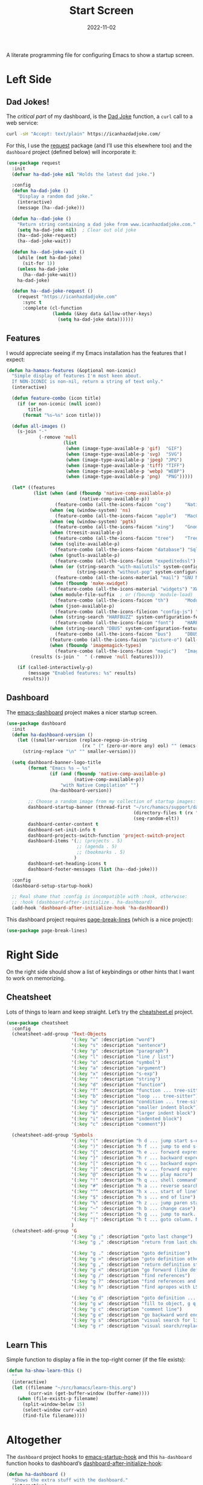 #+TITLE:  Start Screen
#+AUTHOR: Howard Abrams
#+DATE:   2022-11-02
#+TAGS: emacs

A literate programming file for configuring Emacs to show a startup screen.

#+begin_src emacs-lisp :exports none
  ;;; ha-dashboard --- show a startup screen. -*- lexical-binding: t; -*-
  ;;
  ;; © 2022-2023 Howard Abrams
  ;;   Licensed under a Creative Commons Attribution 4.0 International License.
  ;;   See http://creativecommons.org/licenses/by/4.0/
  ;;
  ;; Author: Howard Abrams <http://gitlab.com/howardabrams>
  ;; Maintainer: Howard Abrams
  ;; Created: November  2, 2022
  ;;
  ;; While obvious, GNU Emacs does not include this file or project.
  ;;
  ;; *NB:* Do not edit this file. Instead, edit the original literate file at:
  ;;            ~/src/hamacs/ha-dashboard.org
  ;;       And tangle the file to recreate this one.
  ;;
  ;;; Code:
  #+end_src
* Left Side
** Dad Jokes!
The /critical part/ of my dashboard, is the [[https://icanhazdadjoke.com/][Dad Joke]] function, a =curl= call to a web service:
#+begin_src sh
  curl -sH "Accept: text/plain" https://icanhazdadjoke.com/
#+end_src

For this, I use the [[https://github.com/tkf/emacs-request][request]] package (and I’ll use this elsewhere too) and the =dashboard= project (defined below) will incorporate it:
#+begin_src emacs-lisp
  (use-package request
    :init
    (defvar ha-dad-joke nil "Holds the latest dad joke.")

    :config
    (defun ha-dad-joke ()
      "Display a random dad joke."
      (interactive)
      (message (ha--dad-joke)))

    (defun ha--dad-joke ()
      "Return string containing a dad joke from www.icanhazdadjoke.com."
      (setq ha-dad-joke nil)  ; Clear out old joke
      (ha--dad-joke-request)
      (ha--dad-joke-wait))

    (defun ha--dad-joke-wait ()
      (while (not ha-dad-joke)
        (sit-for 1))
      (unless ha-dad-joke
        (ha--dad-joke-wait))
      ha-dad-joke)

    (defun ha--dad-joke-request ()
      (request "https://icanhazdadjoke.com"
        :sync t
        :complete (cl-function
                   (lambda (&key data &allow-other-keys)
                     (setq ha-dad-joke data))))))
#+end_src
** Features
I would appreciate seeing if my Emacs installation has the features that I expect:
#+begin_src emacs-lisp
  (defun ha-hamacs-features (&optional non-iconic)
    "Simple display of features I'm most keen about.
    If NON-ICONIC is non-nil, return a string of text only."
    (interactive)

    (defun feature-combo (icon title)
      (if (or non-iconic (null icon))
          title
        (format "%s—%s" icon title)))

    (defun all-images ()
      (s-join "·"
              (-remove 'null
                       (list
                        (when (image-type-available-p 'gif)  "GIF")
                        (when (image-type-available-p 'svg)  "SVG")
                        (when (image-type-available-p 'jpeg) "JPG")
                        (when (image-type-available-p 'tiff) "TIFF")
                        (when (image-type-available-p 'webp) "WEBP")
                        (when (image-type-available-p 'png)  "PNG")))))

    (let* ((features
            (list (when (and (fboundp 'native-comp-available-p)
                             (native-comp-available-p))
                    (feature-combo (all-the-icons-faicon "cog")     "Native Compilation"))
                  (when (eq (window-system) 'ns)
                    (feature-combo (all-the-icons-faicon "apple")   "MacOS"))
                  (when (eq (window-system) 'pgtk)
                    (feature-combo (all-the-icons-faicon "xing")    "Gnome"))
                  (when (treesit-available-p)
                    (feature-combo (all-the-icons-faicon "tree")    "Tree Sitter"))
                  (when (sqlite-available-p)
                    (feature-combo (all-the-icons-faicon "database") "Sqlite"))
                  (when (gnutls-available-p)
                    (feature-combo (all-the-icons-faicon "expeditedssl") "TLS"))
                  (when (or (string-search "with-mailutils" system-configuration-options)
                            (string-search "without-pop" system-configuration-options))
                    (feature-combo (all-the-icons-material "mail") "GNU Mail"))
                  (when (fboundp 'make-xwidget)
                    (feature-combo (all-the-icons-material "widgets") "XWidgets"))
                  (when module-file-suffix  ; or (fboundp 'module-load)
                    (feature-combo (all-the-icons-faicon "th")      "Modules"))
                  (when (json-available-p)
                    (feature-combo (all-the-icons-fileicon "config-js") "JSON"))
                  (when (string-search "HARFBUZZ" system-configuration-features)
                    (feature-combo (all-the-icons-faicon "font")    "HARFBUZZ"))
                  (when (string-search "DBUS" system-configuration-features)
                    (feature-combo (all-the-icons-faicon "bus")     "DBUS"))
                  (feature-combo (all-the-icons-faicon "picture-o") (all-images))
                  (when (fboundp 'imagemagick-types)
                    (feature-combo (all-the-icons-faicon "magic")   "ImageMagick"))))
           (results (s-join "  " (-remove 'null features))))

      (if (called-interactively-p)
          (message "Enabled features: %s" results)
        results)))
#+end_src
** Dashboard
The [[https://github.com/emacs-dashboard/emacs-dashboard][emacs-dashboard]] project makes a nicer startup screen.
#+begin_src emacs-lisp
  (use-package dashboard
    :init
    (defun ha-dashboard-version ()
      (let ((smaller-version (replace-regexp-in-string
                              (rx " (" (zero-or-more any) eol) "" (emacs-version))))
        (string-replace "\n" "" smaller-version)))

    (setq dashboard-banner-logo-title
          (format "Emacs %s — %s"
                  (if (and (fboundp 'native-comp-available-p)
                           (native-comp-available-p))
                      "with Native Compilation" "")
                  (ha-dashboard-version))

          ;; Choose a random image from my collection of startup images:
          dashboard-startup-banner (thread-first "~/src/hamacs/support/dashboard"
                                                 (directory-files t (rx ".png"))
                                                 (seq-random-elt))
          dashboard-center-content t
          dashboard-set-init-info t
          dashboard-projects-switch-function 'project-switch-project
          dashboard-items '(;; (projects . 5)
                            ;; (agenda . 5)
                            ;; (bookmarks . 5)
                           )
          dashboard-set-heading-icons t
          dashboard-footer-messages (list (ha--dad-joke)))

    :config
    (dashboard-setup-startup-hook)

    ;; Real shame that :config is incompatible with :hook, otherwise:
    ;; :hook (dashboard-after-initialize . ha-dashboard)
    (add-hook 'dashboard-after-initialize-hook 'ha-dashboard))
#+end_src

 This dashboard project requires [[https://github.com/purcell/page-break-lines][page-break-lines]] (which is a nice project):
#+begin_src emacs-lisp
  (use-package page-break-lines)
#+end_src

* Right Side
On the right side should show a list of keybindings or other hints that I want to work on memorizing.

** Cheatsheet
Lots of things to learn and keep straight. Let’s try the [[https://github.com/mykyta-shyrin/cheatsheet][cheatsheet.el]] project.
#+begin_src emacs-lisp
  (use-package cheatsheet
    :config
    (cheatsheet-add-group 'Text-Objects
                          '(:key "w" :description "word")
                          '(:key "s" :description "sentence")
                          '(:key "p" :description "paragraph")
                          '(:key "l" :description "line / list")
                          '(:key "o" :description "symbol")
                          '(:key "a" :description "argument")
                          '(:key "x" :description "s-exp")
                          '(:key "'" :description "string")
                          '(:key "d" :description "function")
                          '(:key "f" :description "function ... tree-sitter")
                          '(:key "b" :description "loop ... tree-sitter")
                          '(:key "u" :description "condition ... tree-sitter")
                          '(:key "j" :description "smaller indent block")
                          '(:key "k" :description "larger indent block")
                          '(:key "i" :description "indented block")
                          '(:key "c" :description "comment"))

    (cheatsheet-add-group 'Symbols
                          '(:key "(" :description "h d ... jump start s-expression")
                          '(:key ")" :description "h f ... jump to end s-expression")
                          '(:key "{" :description "h e ... forward expression")
                          '(:key "}" :description "h r ... backward expression")
                          '(:key "[" :description "h c ... backward expression")
                          '(:key "]" :description "h v ... forward expression")
                          '(:key "@" :description "h w ... play macro")
                          '(:key "!" :description "h q ... shell command")
                          '(:key "#" :description "h a ... reverse search (not `n')")
                          '(:key "^" :description "h x ... start of line")
                          '(:key "$" :description "h s ... end of line")
                          '(:key "%" :description "h z ... jump paren start/end")
                          '(:key "~" :description "h b ... change case")
                          '(:key "`" :description "h g ... jump to mark. See `m'")
                          '(:key "|" :description "h t ... goto column. Number prefix")
                          )
    (cheatsheet-add-group 'G
                          '(:key "g ;" :description "goto last change")
                          '(:key "g ," :description "return from last change")

                          '(:key "g ." :description "goto definition")
                          '(:key "g >" :description "goto definition other window")
                          '(:key "g ," :description "return definition stack")
                          '(:key "g <" :description "go forward (like definition)")
                          '(:key "g /" :description "find references")
                          '(:key "g ?" :description "find references and replace")
                          '(:key "g h" :description "find apropos with LSP")

                          '(:key "g d" :description "goto definition ... g b to go back")
                          '(:key "g w" :description "fill to object, g q to fill and move")
                          '(:key "g c" :description "comment line")
                          '(:key "g e" :description "go backward word end")
                          '(:key "g s" :description "visual search for line")
                          '(:key "g r" :description "visual search/replace")))
                          #+end_src
** Learn This
Simple function to display a file in the top-right corner (if the file exists):
#+begin_src emacs-lisp
  (defun ha-show-learn-this ()
    ""
    (interactive)
    (let ((filename "~/src/hamacs/learn-this.org")
          (curr-win (get-buffer-window (buffer-name))))
      (when (file-exists-p filename)
        (split-window-below 15)
        (select-window curr-win)
        (find-file filename))))
#+end_src

* Altogether
The =dashboard= project hooks to [[help:emacs-startup-hook][emacs-startup-hook]] and this =ha-dashboard= function hooks to dashboard’s [[help:dashboard-after-initialize-hook][dashboard-after-initialize-hook]]:
#+begin_src emacs-lisp
  (defun ha-dashboard ()
    "Shows the extra stuff with the dashboard."
    (interactive)
    (switch-to-buffer "*dashboard*")
    (delete-other-windows)
    (split-window-horizontally)
    (other-window 1)
    (switch-to-buffer "*cheatsheet*")
    (ignore-errors
      (cheatsheet-mode)
      (erase-buffer)
      (insert (cheatsheet--format))
      (setq buffer-read-only t))
    ;; (shrink-window-horizontally (- (window-size nil t) 50))
    (shrink-window-horizontally 40)
    (goto-char (point-min))
    (add-hook 'after-init (lambda ()
                   (call-interactively 'ha-hamacs-features))))
#+end_src
* Technical Artifacts                                :noexport:

Let's =provide= a name so we can =require= this file:

#+begin_src emacs-lisp :exports none
  (provide 'ha-dashboard)
  ;;; ha-dashboard.el ends here
#+end_src

#+description: configuring Emacs to show a startup screen.

#+property:    header-args:sh :tangle no
#+property:    header-args:emacs-lisp  :tangle yes
#+property:    header-args    :results none :eval no-export :comments no mkdirp yes

#+options:     num:nil toc:t todo:nil tasks:nil tags:nil date:nil
#+options:     skip:nil author:nil email:nil creator:nil timestamp:nil
#+infojs_opt:  view:nil toc:t ltoc:t mouse:underline buttons:0 path:http://orgmode.org/org-info.js
